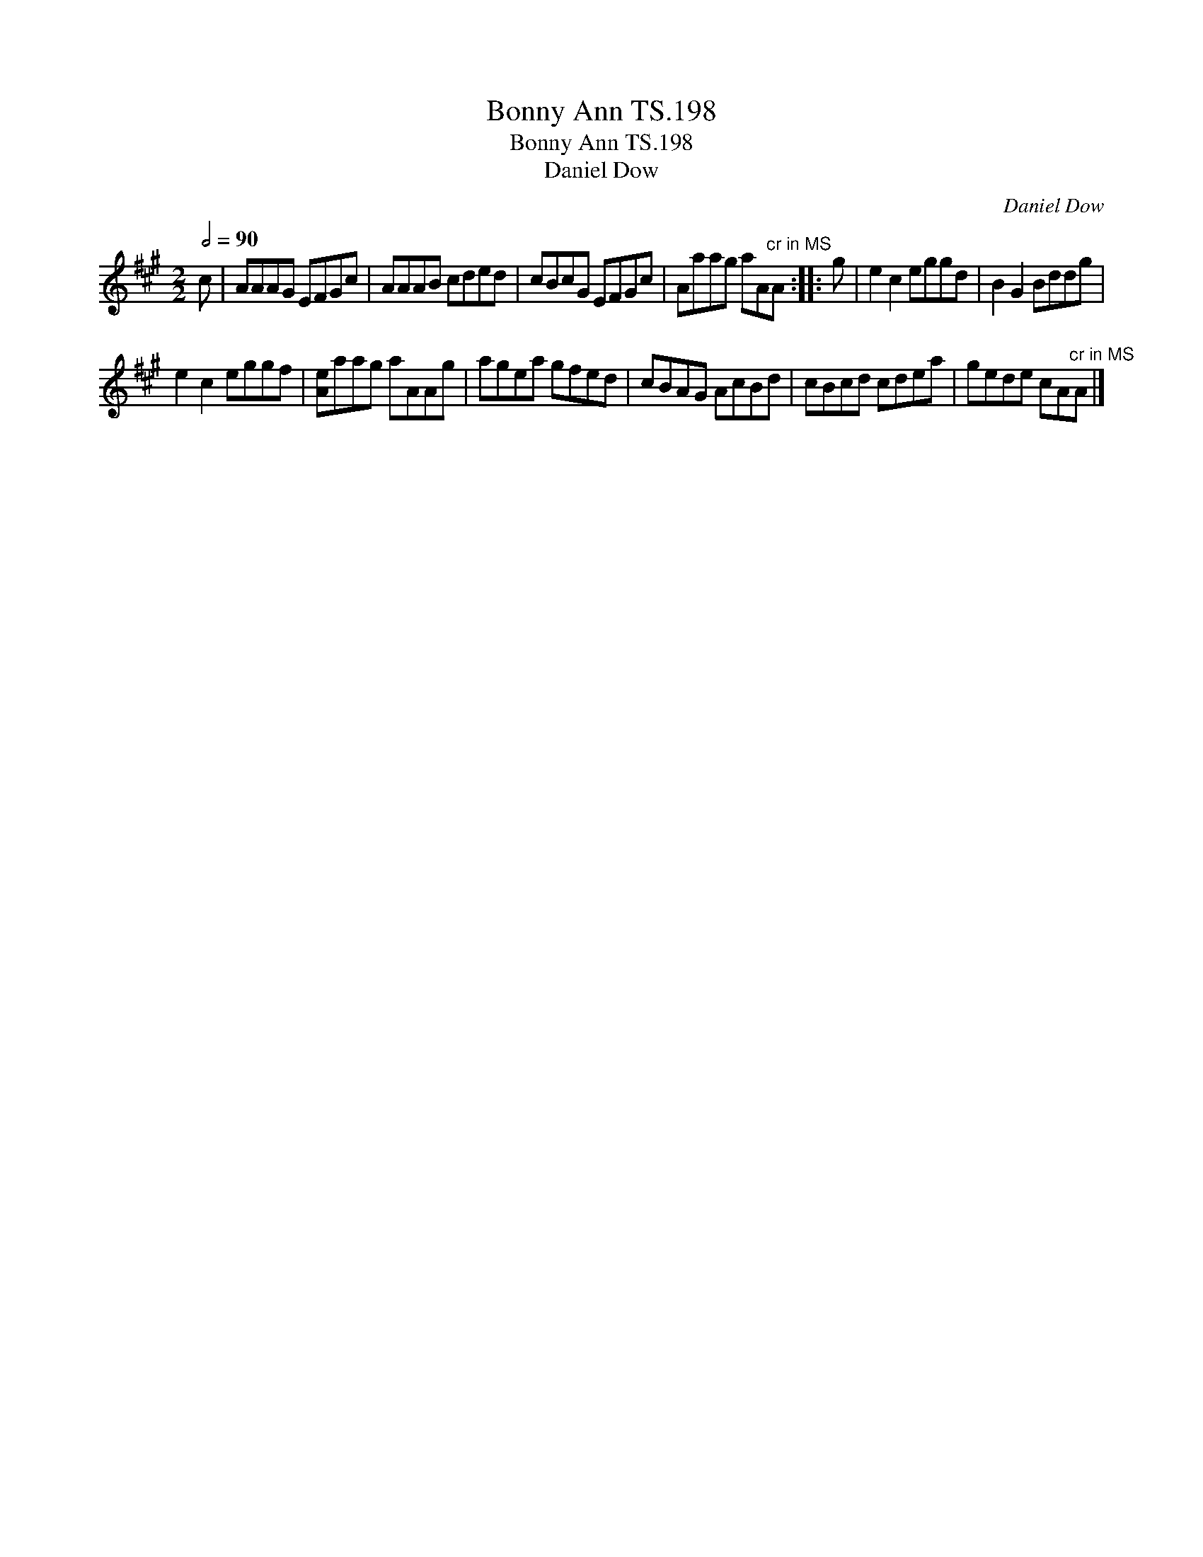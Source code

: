 X:1
T:Bonny Ann TS.198
T:Bonny Ann TS.198
T:Daniel Dow
C:Daniel Dow
L:1/8
Q:1/2=90
M:2/2
K:A
V:1 treble 
V:1
 c | AAAG EFGc | AAAB cded | cBcG EFGc | Aaag aA"^cr in MS"A :: g | e2 c2 eggd | B2 G2 Bddg | %8
 e2 c2 eggf | [Ae]aag aAAg | agea gfed | cBAG AcBd | cBcd cdea | gede cA"^cr in MS"A |] %14

